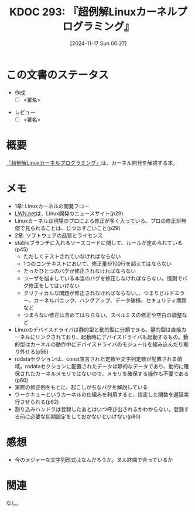 :properties:
:ID: 20241117T002732
:mtime:    20241118202904
:ctime:    20241117002741
:end:
#+title:      KDOC 293: 『超例解Linuxカーネルプログラミング』
#+date:       [2024-11-17 Sun 00:27]
#+filetags:   :draft:book:
#+identifier: 20241117T002732

# (denote-rename-file-using-front-matter (buffer-file-name) 0)
# (save-excursion (while (re-search-backward ":draft" nil t) (replace-match "")))
# (flush-lines "^\\#\s.+?")

# ====ポリシー。
# 1ファイル1アイデア。
# 1ファイルで内容を完結させる。
# 常にほかのエントリとリンクする。
# 自分の言葉を使う。
# 参考文献を残しておく。
# 文献メモの場合は、感想と混ぜないこと。1つのアイデアに反する
# ツェッテルカステンの議論に寄与するか。それで本を書けと言われて書けるか
# 頭のなかやツェッテルカステンにある問いとどのようにかかわっているか
# エントリ間の接続を発見したら、接続エントリを追加する。カード間にあるリンクの関係を説明するカード。
# アイデアがまとまったらアウトラインエントリを作成する。リンクをまとめたエントリ。
# エントリを削除しない。古いカードのどこが悪いかを説明する新しいカードへのリンクを追加する。
# 恐れずにカードを追加する。無意味の可能性があっても追加しておくことが重要。
# 個人の感想・意思表明ではない。事実や書籍情報に基づいている

# ====永久保存メモのルール。
# 自分の言葉で書く。
# 後から読み返して理解できる。
# 他のメモと関連付ける。
# ひとつのメモにひとつのことだけを書く。
# メモの内容は1枚で完結させる。
# 論文の中に組み込み、公表できるレベルである。

# ====水準を満たす価値があるか。
# その情報がどういった文脈で使えるか。
# どの程度重要な情報か。
# そのページのどこが本当に必要な部分なのか。
# 公表できるレベルの洞察を得られるか

# ====フロー。
# 1. 「走り書きメモ」「文献メモ」を書く
# 2. 1日1回既存のメモを見て、自分自身の研究、思考、興味にどのように関係してくるかを見る
# 3. 追加すべきものだけ追加する

* この文書のステータス
:LOGBOOK:
CLOCK: [2024-11-17 Sun 10:04]--[2024-11-17 Sun 10:29] =>  0:25
CLOCK: [2024-11-17 Sun 09:37]--[2024-11-17 Sun 10:02] =>  0:25
:END:
- 作成
  - [ ] <署名>
# (progn (kill-line -1) (insert (format "  - [X] %s 貴島" (format-time-string "%Y-%m-%d"))))
- レビュー
  - [ ] <署名>
# (progn (kill-line -1) (insert (format "  - [X] %s 貴島" (format-time-string "%Y-%m-%d"))))

# チェックリスト ================
# 関連をつけた。
# タイトルがフォーマット通りにつけられている。
# 内容をブラウザに表示して読んだ(作成とレビューのチェックは同時にしない)。
# 文脈なく読めるのを確認した。
# おばあちゃんに説明できる。
# いらない見出しを削除した。
# タグを適切にした。
# すべてのコメントを削除した。
* 概要
# 本文(見出しも設定する)

[[https://www.c-r.com/book/detail/1321][『超例解Linuxカーネルプログラミング』]]は、カーネル開発を解説する本。

* メモ

- 1章: Linuxカーネルの開発フロー
- [[https://lwn.net/][LWN.net]]は、Linux開発のニュースサイト(p29)
- Linuxカーネルは現場のプロによる修正が多く入っている。プロの修正が無償で見られることは、じつはすごいこと(p29)
- 2章: ソフトウェアの品質とライセンス
- stableブランチに入れるソースコードに関して、ルールが定められている(p45)
  - ただしくテストされていなければならない
  - 1つのコンテキストにおいて、修正量が100行を超えてはならない
  - たったひとつのバグが修正されなければならない
  - ユーザを悩ましている本当のバグを修正しなければならない。憶測でバグ修正をしてはいけない
  - クリティカルな問題が修正されなければならない。、つまりビルドエラー、カーネルパニック、ハングアップ、データ破損、セキュリティ問題など
  - つまらない修正は含めてはならない。スペルミスの修正や空白の調整など
- Linuxのデバイスドライバは静的型と動的型に分類できる。静的型は直接カーネルにリンクされており、起動時にデバイスドライバも起動するもの。動的型はカーネルの動作中にデバイスドライバのモジュールを組み込んだり取り外せる(p56)
- rodataセクションは、const宣言された定数や文字列定数が配置される領域。rodataセクションに配置されたデータは静的なデータであり、動的に確保されたカーネルメモリではないので、メモリを確保する操作も不要である(p60)
- 実際の修正例をもとに、起こしがちなバグを解説している
- ワークキューというカーネルの仕組みを利用すると、指定した関数を遅延実行させられる(p62)
- 割り込みハンドラは登録したあとはいつ呼び出されるかわからない。登録する前に必要な初期設定をしておかないといけない(p80)

* 感想

- 今のメジャーな文字列形式はなんだろうか。ヌル終端で合っているか

* 関連
# 関連するエントリ。なぜ関連させたか理由を書く。意味のあるつながりを意識的につくる。
# この事実は自分のこのアイデアとどう整合するか。
# この現象はあの理論でどう説明できるか。
# ふたつのアイデアは互いに矛盾するか、互いを補っているか。
# いま聞いた内容は以前に聞いたことがなかったか。
# メモ y についてメモ x はどういう意味か。
なし。
